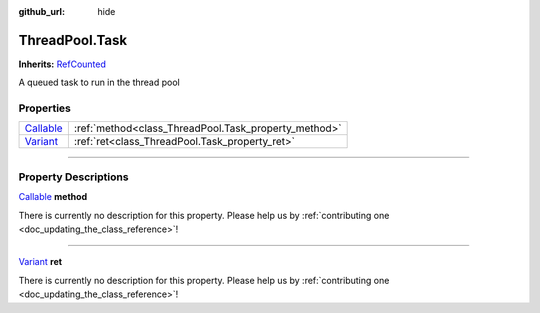 :github_url: hide

.. DO NOT EDIT THIS FILE!!!
.. Generated automatically from Godot engine sources.
.. Generator: https://github.com/godotengine/godot/tree/master/doc/tools/make_rst.py.
.. XML source: https://github.com/godotengine/godot/tree/master/api/classes/ThreadPool.Task.xml.

.. _class_ThreadPool.Task:

ThreadPool.Task
===============

**Inherits:** `RefCounted <https://docs.godotengine.org/en/stable/classes/class_refcounted.html>`_

A queued task to run in the thread pool

.. rst-class:: classref-reftable-group

Properties
----------

.. table::
   :widths: auto

   +----------------------------------------------------------------------------------+------------------------------------------------------+
   | `Callable <https://docs.godotengine.org/en/stable/classes/class_callable.html>`_ | :ref:`method<class_ThreadPool.Task_property_method>` |
   +----------------------------------------------------------------------------------+------------------------------------------------------+
   | `Variant <https://docs.godotengine.org/en/stable/classes/class_variant.html>`_   | :ref:`ret<class_ThreadPool.Task_property_ret>`       |
   +----------------------------------------------------------------------------------+------------------------------------------------------+

.. rst-class:: classref-section-separator

----

.. rst-class:: classref-descriptions-group

Property Descriptions
---------------------

.. _class_ThreadPool.Task_property_method:

.. rst-class:: classref-property

`Callable <https://docs.godotengine.org/en/stable/classes/class_callable.html>`_ **method**

.. container:: contribute

	There is currently no description for this property. Please help us by :ref:`contributing one <doc_updating_the_class_reference>`!

.. rst-class:: classref-item-separator

----

.. _class_ThreadPool.Task_property_ret:

.. rst-class:: classref-property

`Variant <https://docs.godotengine.org/en/stable/classes/class_variant.html>`_ **ret**

.. container:: contribute

	There is currently no description for this property. Please help us by :ref:`contributing one <doc_updating_the_class_reference>`!

.. |virtual| replace:: :abbr:`virtual (This method should typically be overridden by the user to have any effect.)`
.. |const| replace:: :abbr:`const (This method has no side effects. It doesn't modify any of the instance's member variables.)`
.. |vararg| replace:: :abbr:`vararg (This method accepts any number of arguments after the ones described here.)`
.. |constructor| replace:: :abbr:`constructor (This method is used to construct a type.)`
.. |static| replace:: :abbr:`static (This method doesn't need an instance to be called, so it can be called directly using the class name.)`
.. |operator| replace:: :abbr:`operator (This method describes a valid operator to use with this type as left-hand operand.)`
.. |bitfield| replace:: :abbr:`BitField (This value is an integer composed as a bitmask of the following flags.)`

